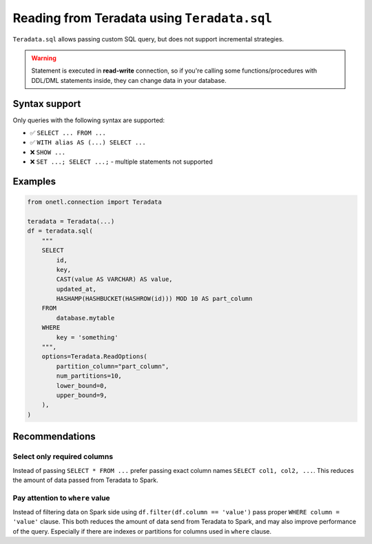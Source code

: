 .. _teradata-sql:

Reading from Teradata using ``Teradata.sql``
============================================

``Teradata.sql`` allows passing custom SQL query, but does not support incremental strategies.

.. warning::

    Statement is executed in **read-write** connection, so if you're calling some functions/procedures with DDL/DML statements inside,
    they can change data in your database.

Syntax support
--------------

Only queries with the following syntax are supported:

* ✅︎ ``SELECT ... FROM ...``
* ✅︎ ``WITH alias AS (...) SELECT ...``
* ❌ ``SHOW ...``
* ❌ ``SET ...; SELECT ...;`` - multiple statements not supported

Examples
--------

.. code-block:: python

    from onetl.connection import Teradata

    teradata = Teradata(...)
    df = teradata.sql(
        """
        SELECT
            id,
            key,
            CAST(value AS VARCHAR) AS value,
            updated_at,
            HASHAMP(HASHBUCKET(HASHROW(id))) MOD 10 AS part_column
        FROM
            database.mytable
        WHERE
            key = 'something'
        """,
        options=Teradata.ReadOptions(
            partition_column="part_column",
            num_partitions=10,
            lower_bound=0,
            upper_bound=9,
        ),
    )

Recommendations
---------------

Select only required columns
~~~~~~~~~~~~~~~~~~~~~~~~~~~~

Instead of passing ``SELECT * FROM ...`` prefer passing exact column names ``SELECT col1, col2, ...``.
This reduces the amount of data passed from Teradata to Spark.

Pay attention to ``where`` value
~~~~~~~~~~~~~~~~~~~~~~~~~~~~~~~~

Instead of filtering data on Spark side using ``df.filter(df.column == 'value')`` pass proper ``WHERE column = 'value'`` clause.
This both reduces the amount of data send from Teradata to Spark, and may also improve performance of the query.
Especially if there are indexes or partitions for columns used in ``where`` clause.
